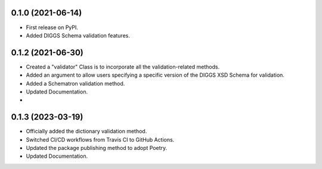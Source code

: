 0.1.0 (2021-06-14)
------------------

* First release on PyPI.
* Added DIGGS Schema validation features.

0.1.2 (2021-06-30)
------------------

* Created a "validator" Class is  to incorporate all the validation-related methods.
* Added an argument to allow users specifying a specific version of the DIGGS XSD Schema for validation.
* Added a Schematron validation method.
* Updated Documentation.
* 
0.1.3 (2023-03-19)
------------------

* Officially added the dictionary validation method.
* Switched CI/CD workflows from Travis CI to GitHub Actions.
* Updated the package publishing method to adopt Poetry.
* Updated Documentation.
